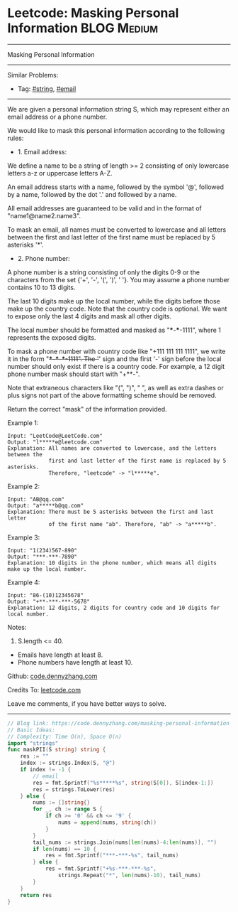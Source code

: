 * Leetcode: Masking Personal Information                        :BLOG:Medium:
#+STARTUP: showeverything
#+OPTIONS: toc:nil \n:t ^:nil creator:nil d:nil
:PROPERTIES:
:type:     string, email
:END:
---------------------------------------------------------------------
Masking Personal Information
---------------------------------------------------------------------
#+BEGIN_HTML
<a href="https://github.com/dennyzhang/code.dennyzhang.com/tree/master/problems/masking-personal-information"><img align="right" width="200" height="183" src="https://www.dennyzhang.com/wp-content/uploads/denny/watermark/github.png" /></a>
#+END_HTML
Similar Problems:
- Tag: [[https://code.dennyzhang.com/review-string][#string]], [[https://code.dennyzhang.com/tag/email][#email]]
---------------------------------------------------------------------
We are given a personal information string S, which may represent either an email address or a phone number.

We would like to mask this personal information according to the following rules:

- 1. Email address:

We define a name to be a string of length >= 2 consisting of only lowercase letters a-z or uppercase letters A-Z.

An email address starts with a name, followed by the symbol '@', followed by a name, followed by the dot '.' and followed by a name. 

All email addresses are guaranteed to be valid and in the format of "name1@name2.name3".

To mask an email, all names must be converted to lowercase and all letters between the first and last letter of the first name must be replaced by 5 asterisks '*'.

- 2. Phone number:

A phone number is a string consisting of only the digits 0-9 or the characters from the set {'+', '-', '(', ')', ' '}. You may assume a phone number contains 10 to 13 digits.

The last 10 digits make up the local number, while the digits before those make up the country code. Note that the country code is optional. We want to expose only the last 4 digits and mask all other digits.

The local number should be formatted and masked as "***-***-1111", where 1 represents the exposed digits.

To mask a phone number with country code like "+111 111 111 1111", we write it in the form "+***-***-***-1111".  The '+' sign and the first '-' sign before the local number should only exist if there is a country code.  For example, a 12 digit phone number mask should start with "+**-".

Note that extraneous characters like "(", ")", " ", as well as extra dashes or plus signs not part of the above formatting scheme should be removed.
 
Return the correct "mask" of the information provided.

Example 1:
#+BEGIN_EXAMPLE
Input: "LeetCode@LeetCode.com"
Output: "l*****e@leetcode.com"
Explanation: All names are converted to lowercase, and the letters between the
             first and last letter of the first name is replaced by 5 asterisks.
             Therefore, "leetcode" -> "l*****e".
#+END_EXAMPLE

Example 2:
#+BEGIN_EXAMPLE
Input: "AB@qq.com"
Output: "a*****b@qq.com"
Explanation: There must be 5 asterisks between the first and last letter 
             of the first name "ab". Therefore, "ab" -> "a*****b".
#+END_EXAMPLE

Example 3:
#+BEGIN_EXAMPLE
Input: "1(234)567-890"
Output: "***-***-7890"
Explanation: 10 digits in the phone number, which means all digits make up the local number.
#+END_EXAMPLE

Example 4:
#+BEGIN_EXAMPLE
Input: "86-(10)12345678"
Output: "+**-***-***-5678"
Explanation: 12 digits, 2 digits for country code and 10 digits for local number. 
#+END_EXAMPLE

Notes:

1. S.length <= 40.
- Emails have length at least 8.
- Phone numbers have length at least 10.

Github: [[https://github.com/dennyzhang/code.dennyzhang.com/tree/master/problems/masking-personal-information][code.dennyzhang.com]]

Credits To: [[https://leetcode.com/problems/masking-personal-information/description/][leetcode.com]]

Leave me comments, if you have better ways to solve.
---------------------------------------------------------------------
#+BEGIN_SRC go
// Blog link: https://code.dennyzhang.com/masking-personal-information
// Basic Ideas:
// Complexity: Time O(n), Space O(n)
import "strings"
func maskPII(S string) string {
    res := ""
    index := strings.Index(S, "@")
    if index != -1 {
        // email
        res = fmt.Sprintf("%s*****%s", string(S[0]), S[index-1:])
        res = strings.ToLower(res)
    } else {
        nums := []string{}
        for _, ch := range S {
            if ch >= '0' && ch <= '9' {
                nums = append(nums, string(ch))
            }
        }
        tail_nums := strings.Join(nums[len(nums)-4:len(nums)], "")
        if len(nums) == 10 {
            res = fmt.Sprintf("***-***-%s", tail_nums)
        } else {
            res = fmt.Sprintf("+%s-***-***-%s",
                strings.Repeat("*", len(nums)-10), tail_nums)
        }
    }
    return res
}
#+END_SRC

#+BEGIN_HTML
<div style="overflow: hidden;">
<div style="float: left; padding: 5px"> <a href="https://www.linkedin.com/in/dennyzhang001"><img src="https://www.dennyzhang.com/wp-content/uploads/sns/linkedin.png" alt="linkedin" /></a></div>
<div style="float: left; padding: 5px"><a href="https://github.com/dennyzhang"><img src="https://www.dennyzhang.com/wp-content/uploads/sns/github.png" alt="github" /></a></div>
<div style="float: left; padding: 5px"><a href="https://www.dennyzhang.com/slack" target="_blank" rel="nofollow"><img src="https://www.dennyzhang.com/wp-content/uploads/sns/slack.png" alt="slack"/></a></div>
</div>
#+END_HTML
